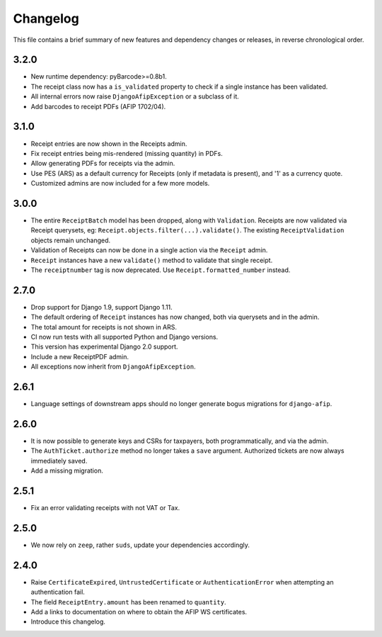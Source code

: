 Changelog
=========

This file contains a brief summary of new features and dependency changes or
releases, in reverse chronological order.

3.2.0
-----
* New runtime dependency: pyBarcode>=0.8b1.
* The receipt class now has a ``is_validated`` property to check if a single
  instance has been validated.
* All internal errors now raise ``DjangoAfipException`` or a subclass of it.
* Add barcodes to receipt PDFs (AFIP 1702/04).

3.1.0
-----
* Receipt entries are now shown in the Receipts admin.
* Fix receipt entries being mis-rendered (missing quantity) in PDFs.
* Allow generating PDFs for receipts via the admin.
* Use PES (ARS) as a default currency for Receipts (only if metadata is
  present), and '1' as a currency quote.
* Customized admins are now included for a few more models.

3.0.0
-----
* The entire ``ReceiptBatch`` model has been dropped, along with
  ``Validation``. Receipts are now validated via Receipt querysets, eg:
  ``Receipt.objects.filter(...).validate()``. The existing
  ``ReceiptValidation`` objects remain unchanged.
* Validation of Receipts can now be done in a single action via the ``Receipt``
  admin.
* ``Receipt`` instances have a new ``validate()`` method to validate that
  single receipt.
* The ``receiptnumber`` tag is now deprecated. Use ``Receipt.formatted_number``
  instead.

2.7.0
-----

* Drop support for Django 1.9, support Django 1.11.
* The default ordering of ``Receipt`` instances has now changed, both via
  querysets and in the admin.
* The total amount for receipts is not shown in ARS.
* CI now run tests with all supported Python and Django versions.
* This version has experimental Django 2.0 support.
* Include a new ReceiptPDF admin.
* All exceptions now inherit from ``DjangoAfipException``.

2.6.1
-----

* Language settings of downstream apps should no longer generate bogus
  migrations for ``django-afip``.

2.6.0
-----

* It is now possible to generate keys and CSRs for taxpayers, both
  programmatically, and via the admin.
* The ``AuthTicket.authorize`` method no longer takes a ``save`` argument.
  Authorized tickets are now always immediately saved.
* Add a missing migration.

2.5.1
-----

* Fix an error validating receipts with not VAT or Tax.

2.5.0
-----

* We now rely on ``zeep``, rather ``suds``, update your dependencies
  accordingly.

2.4.0
-----

* Raise ``CertificateExpired``, ``UntrustedCertificate`` or
  ``AuthenticationError`` when attempting an authentication fail.
* The field ``ReceiptEntry.amount`` has been renamed to ``quantity``.
* Add a links to documentation on where to obtain the AFIP WS certificates.
* Introduce this changelog.
